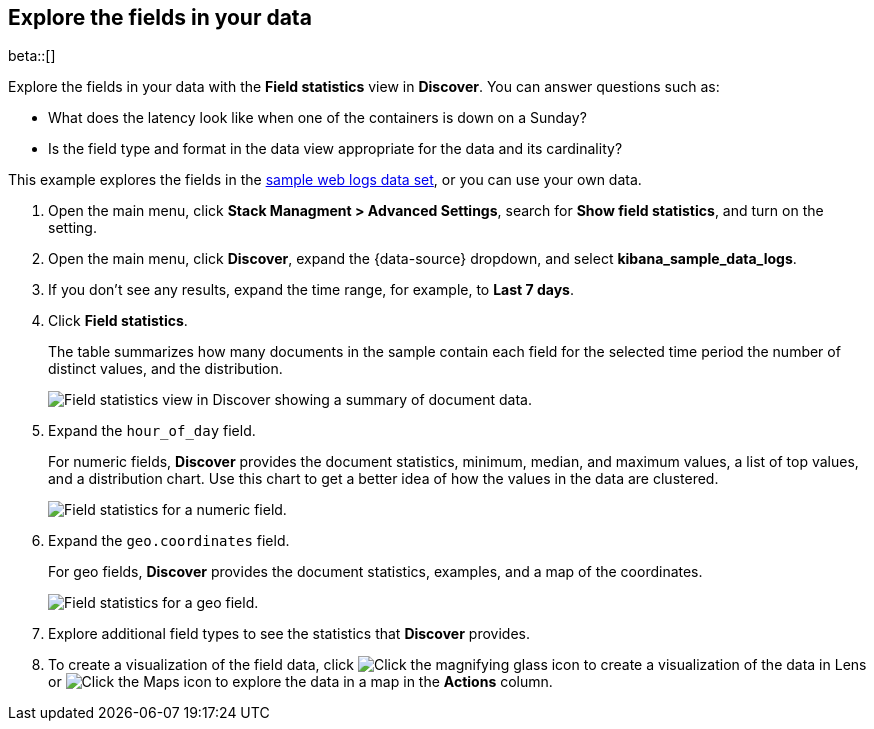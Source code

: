 [[show-field-statistics]]
== Explore the fields in your data

beta::[]

Explore the fields in your data with the *Field statistics* view in *Discover*.
You can answer questions such as:

* What does the latency
look like when one of the containers is down on a Sunday?
* Is the field type and format in the data view appropriate
for the data and its cardinality?

This example explores the fields in
the <<gs-get-data-into-kibana, sample web logs data set>>, or you can use your own data.

. Open the main menu, click *Stack Managment > Advanced Settings*, search for *Show field statistics*,
and turn on the setting.

. Open the main menu, click *Discover*, expand the {data-source} dropdown,
and select *kibana_sample_data_logs*.

. If you don’t see any results, expand the time range, for example, to *Last 7 days*.

. Click *Field statistics*.
+
The table summarizes how many documents in the sample contain each field for the selected time period
the number of distinct values, and the distribution.
+
[role="screenshot"]
image::images/field-statistics-view.png["Field statistics view in Discover showing a summary of document data."]

. Expand the `hour_of_day` field.
+
For numeric fields, *Discover* provides the
document statistics, minimum, median, and
maximum values, a list of top values, and a distribution chart.
Use this chart to get a better idea of how the values
in the data are clustered.
+
[role="screenshot"]
image::images/field-statistics-numeric.png["Field statistics for a numeric field."]

. Expand the `geo.coordinates` field.
+
For geo fields, *Discover* provides the document statistics,
examples, and a map of the coordinates.
+
[role="screenshot"]
image::images/field-statistics-geo.png["Field statistics for a geo field."]

. Explore additional field types to see the statistics that *Discover* provides.

. To create a visualization of the field data, click
image:images/chart-icon.png[Click the magnifying glass icon to create a visualization of the data in Lens]
or
image:images/map-icon.png[Click the Maps icon to explore the data in a map]
in the *Actions* column.
